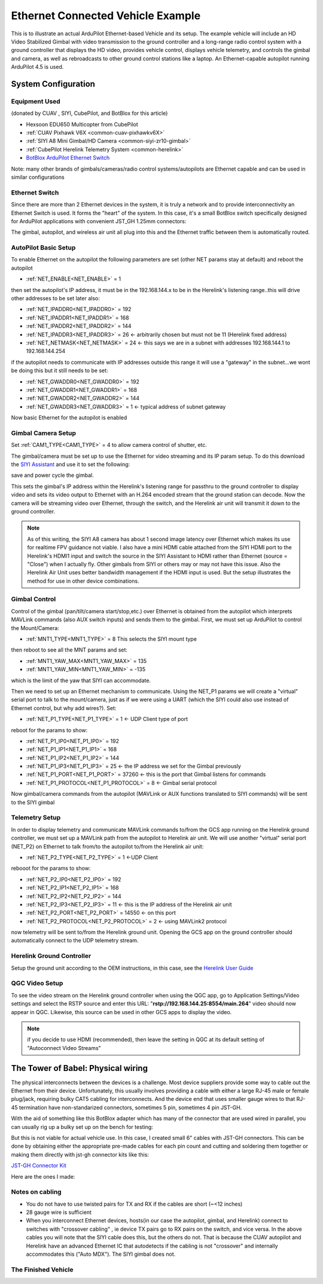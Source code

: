 .. _common-ethernet-vehicle:

==================================
Ethernet Connected Vehicle Example
==================================


.. image:: ../../../images/ethernet-vehicle-system.jpg
    :target: ../_images/ethernet-vehicle-system.jpg

This is to illustrate an actual ArduPilot Ethernet-based Vehicle and its setup. The example vehicle will include an HD Video Stabilized Gimbal with video transmission to the ground controller and a long-range radio control system with a ground controller that displays the HD video, provides vehicle control, displays vehicle telemetry, and controls the gimbal and camera, as well as rebroadcasts to other ground control stations like a laptop. An Ethernet-capable autopilot running ArduPilot 4.5 is used.

System Configuration
====================

Equipment Used
--------------

(donated by CUAV , SIYI, CubePilot, and BotBlox for this article)

- Hexsoon EDU650 Multicopter from CubePilot
- :ref:`CUAV Pixhawk V6X <common-cuav-pixhawkv6X>`
- :ref:`SIYI A8 Mini Gimbal/HD Camera <common-siyi-zr10-gimbal>`
- :ref:`CubePilot Herelink Telemetry System <common-herelink>`
- `BotBlox ArduPilot Ethernet Switch <https://botblox.io/switchblox-for-ardupilot/>`__

Note: many other brands of gimbals/cameras/radio control systems/autopilots are Ethernet capable and can be used in similar configurations

Ethernet Switch
---------------

Since there are more than 2 Ethernet devices in the system, it is truly a network and to provide interconnectivity an Ethernet Switch is used. It forms the "heart" of the system. In this case, it's a small BotBlox switch specifically designed for ArduPilot applications with convenient JST_GH 1.25mm connectors:

.. image:: ../../../images/botblox_switch.png
    :target: ../_images/botblox_switch.png
    :width: 250px

The gimbal, autopilot, and wireless air unit all plug into this and the Ethernet traffic between them is automatically routed.

AutoPilot Basic Setup
---------------------
To enable Ethernet on the autopilot the following parameters are set (other NET params stay at default) and reboot the autopilot

- :ref:`NET_ENABLE<NET_ENABLE>` = 1

then set the autopilot's IP address, it must be in the 192.168.144.x to be in the Herelink's listening range..this will drive other addresses to be set later also:

- :ref:`NET_IPADDR0<NET_IPADDR0>` = 192
- :ref:`NET_IPADDR1<NET_IPADDR1>` = 168
- :ref:`NET_IPADDR2<NET_IPADDR2>` = 144
- :ref:`NET_IPADDR3<NET_IPADDR3>` = 26 <- arbitrarily chosen but must not be 11 (Herelink fixed address)
- :ref:`NET_NETMASK<NET_NETMASK>` = 24 <- this says we are in a subnet with addresses 192.168.144.1 to 192.168.144.254

if the autopilot needs to communicate with IP addresses outside this range it will use a "gateway" in the subnet...we wont be doing this but it still needs to be set:

- :ref:`NET_GWADDR0<NET_GWADDR0>` = 192
- :ref:`NET_GWADDR1<NET_GWADDR1>` = 168
- :ref:`NET_GWADDR2<NET_GWADDR2>` = 144
- :ref:`NET_GWADDR3<NET_GWADDR3>` = 1 <- typical address of subnet gateway

Now basic Ethernet for the autopilot is enabled

Gimbal Camera Setup
-------------------
Set :ref:`CAM1_TYPE<CAM1_TYPE>` = 4 to allow camera control of shutter, etc.

The gimbal/camera must be set up to use the Ethernet for video streaming and its IP param setup. To do this download the `SIYI Assistant <https://siyi.biz/en/index.php?id=downloads&asd=22>`__ and use it to set the following:

.. image:: ../../../images/SIYI-Assistant.jpg
    :target: ../_images/SIYI-Assistant.jpg

save and power cycle the gimbal.

This sets the gimbal's IP address within the Herelink's listening range for passthru to the ground controller to display video and sets its video output to Ethernet with an H.264 encoded stream that the ground station can decode. Now the camera will be streaming video over Ethernet, through the switch, and the Herelink air unit will transmit it down to the ground controller.

.. note:: As of this writing, the SIYI A8 camera has about 1 second image latency over Ethernet which makes its use for realtime FPV guidance not viable. I also have a mini HDMI cable attached from the SIYI HDMI port to the Herelink's HDMI1 input and switch the source in the SIYI Assistant to HDMI rather than Ethernet (source = "Close") when I actually fly. Other gimbals from SIYI or others may or may not have this issue. Also the Herelink Air Unit uses better bandwidth management if the HDMI input is used. But the setup illustrates the method for use in other device combinations.

Gimbal Control
--------------

Control of the gimbal (pan/tilt/camera start/stop,etc.) over Ethernet is obtained from the autopilot which interprets MAVLink commands (also AUX switch inputs) and sends them to the gimbal. First, we must set up ArduPilot to control the Mount/Camera:

- :ref:`MNT1_TYPE<MNT1_TYPE>` = 8 This selects the SIYI mount type

then reboot to see all the MNT params and set:

- :ref:`MNT1_YAW_MAX<MNT1_YAW_MAX>` = 135
- :ref:`MNT1_YAW_MIN<MNT1_YAW_MIN>` = -135

which is the limit of the yaw that SIYI can accommodate.

Then we need to set up an Ethernet mechanism to communicate. Using the NET_P1 params we will create a "virtual" serial port to talk to the mount/camera, just as if we were using a UART (which the SIYI could also use instead of Ethernet control, but why add wires?). Set:

- :ref:`NET_P1_TYPE<NET_P1_TYPE>` = 1 <- UDP Client type of port

reboot for the params to show:

- :ref:`NET_P1_IP0<NET_P1_IP0>` = 192
- :ref:`NET_P1_IP1<NET_P1_IP1>` = 168
- :ref:`NET_P1_IP2<NET_P1_IP2>` = 144
- :ref:`NET_P1_IP3<NET_P1_IP3>` = 25   <- the IP address we set for the Gimbal previously
- :ref:`NET_P1_PORT<NET_P1_PORT>` = 37260 <- this is the port that Gimbal listens for commands
- :ref:`NET_P1_PROTOCOL<NET_P1_PROTOCOL>` = 8 <- Gimbal serial protocol

Now gimbal/camera commands from the autopilot (MAVLink or AUX functions translated to SIYI commands) will be sent to the SIYI gimbal

Telemetry Setup
---------------
In order to display telemetry and communicate MAVLink commands to/from the GCS app running on the Herelink ground controller, we must set up a MAVLink path from the autopilot to Herelink air unit. We will use another "virtual" serial port (NET_P2) on Ethernet to talk from/to the autopilot to/from the Herelink air unit:

- :ref:`NET_P2_TYPE<NET_P2_TYPE>` = 1 <-UDP Client

rebooot for the params to show:

- :ref:`NET_P2_IP0<NET_P2_IP0>` = 192
- :ref:`NET_P2_IP1<NET_P2_IP1>` = 168
- :ref:`NET_P2_IP2<NET_P2_IP2>` = 144
- :ref:`NET_P2_IP3<NET_P2_IP3>` = 11 <- this is the IP address of the Herelink air unit
- :ref:`NET_P2_PORT<NET_P2_PORT>` = 14550 <- on this port
- :ref:`NET_P2_PROTOCOL<NET_P2_PROTOCOL>` = 2 <- using MAVLink2 protocol

now telemetry will be sent to/from the Herelink ground unit. Opening the GCS app on the ground controller should automatically connect to the UDP telemetry stream.

Herelink Ground Controller
--------------------------

Setup the ground unit according to the OEM instructions, in this case, see the `Herelink User Guide <https://docs.cubepilot.org/user-guides/herelink/herelink-user-guides>`__

QGC Video Setup
---------------

To see the video stream on the Herelink ground controller when using the QGC app, go to Application Settings/Video settings and select the RSTP source and enter this URL:
"**rstp://192.168.144.25:8554/main.264**" video should now appear in QGC. Likewise, this source can be used in other GCS apps to display the video.

.. note:: if you decide to use HDMI (recommended), then leave the setting in QGC at its default setting of "Autoconnect Video Streams"

The Tower of Babel: Physical wiring
===================================
The physical interconnects between the devices is a challenge.  Most device suppliers provide some way to cable out the Ethernet from their device. Unfortunately, this usually involves providing a cable with either a large RJ-45 male or female plug/jack, requiring bulky CAT5 cabling for interconnects. And the device end that uses smaller gauge wires to that RJ-45 termination have non-standarized connectors, sometimes 5 pin, sometimes 4 pin JST-GH. 

With the aid of something like this BotBlox adapter which has many of the connector that are used wired in parallel, you can usually rig up a bulky set up on the bench for testing:


.. image:: ../../../images/BotBlox-adapter.jpg
    :target: ../_images/BotBlox-adapter.jpg
    :width: 200px

But this is not viable for actual vehicle use. In this case, I created small 6" cables with JST-GH connectors. This can be done by obtaining either the appropriate pre-made cables for each pin count and cutting and soldering them together or making them directly with jst-gh connector kits like this: 

`JST-GH Connector Kit <https://www.googleadservices.com/pagead/aclk?sa=L&ai=DChcSEwjPoYSiv5KGAxV2OtQBHT4YBoMYABAJGgJvYQ&gclid=Cj0KCQjw3ZayBhDRARIsAPWzx8rMSj_O3MBoFRAwBQPcSkhUk40Ecxhq1TsyhpLlm3aw2LPAiYhM5DwaAqAGEALw_wcB&ohost=www.google.com&cid=CAESVuD2zyxxWXp3hmt37m65lY3k6qnCH239PE4QZeVhoKJWIadtox7IVEIC3RJSCOk0yXfyOjujljkmD7qTvIDzK0ZcCqsRF7nQOGf7mrwj4Gz1lA2gdeh-&sig=AOD64_07KlOigavZZp94-roQz78iW0ZSkg&ctype=5&q=&ved=2ahUKEwjct_yhv5KGAxUK5MkDHdzvBnAQ9aACKAB6BAgFEBY&adurl=>`__

Here are the ones I made:

.. image:: ../../../images/SIYI-cable.jpg
    :target: ../_images/SIYI-cable.jpg
    :width: 200px

.. image:: ../../../images/Autopilot-cable.jpg
    :target: ../_images/Autopilot-cable.jpg
    :width: 200px

.. image:: ../../../images/Herelink-cable.jpg
    :target: ../_images/Herelink-cable.jpg
    :width: 200px

Notes on cabling
----------------

- You do not have to use twisted pairs for TX and RX if the cables are short (~<12 inches)
- 28 gauge wire is sufficient
- When you interconnect Ethernet devices, hosts(in our case the autopilot, gimbal, and Herelink) connect to switches with "crossover cabling" , ie device TX pairs go to RX pairs on the switch, and vice versa. In the above cables you will note that the SIYI cable does this, but the others do not. That is because the CUAV autopilot and Herelink have an advanced Ethernet IC that autodetects if the cabling is not "crossover" and internally accommodates this ("Auto MDX"). The SIYI gimbal does not.

The Finished Vehicle
--------------------

.. image:: ../../../images/edu650-ethernet.jpg
    :target: ../_images/edu650-ethernet.jpg

.. image:: ../../../images/edu650-ethernet-top.jpg
    :target: ../_images/edu650-ethernet-top.jpg

.. image:: ../../../images/edu650-ethernet-front.jpg
    :target: ../_images/edu650-ethernet-front.jpg

.. image:: ../../../images/edu650-ethernet-back.jpg
    :target: ../_images/edu650-ethernet-back.jpg

.. image:: ../../../images/edu650-ethernet-bottom.jpg
    :target: ../_images/edu650-ethernet-bottom.jpg

